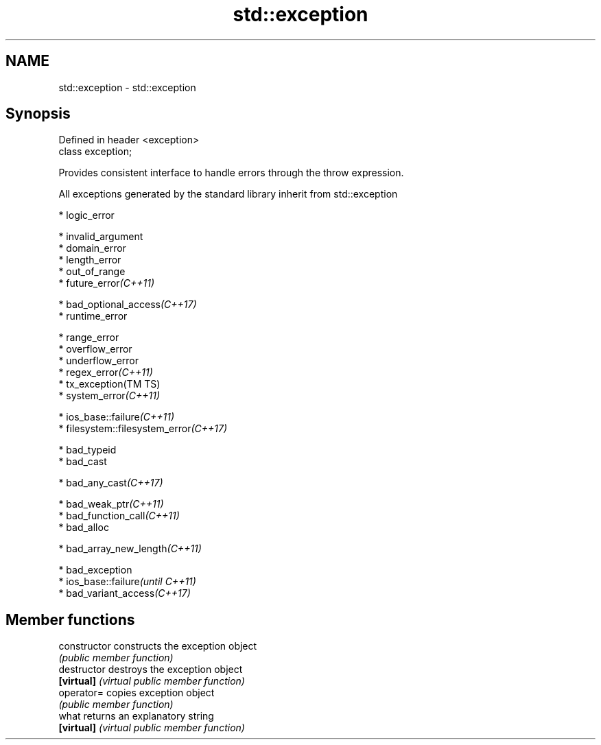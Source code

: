 .TH std::exception 3 "2018.03.28" "http://cppreference.com" "C++ Standard Libary"
.SH NAME
std::exception \- std::exception

.SH Synopsis
   Defined in header <exception>
   class exception;

   Provides consistent interface to handle errors through the throw expression.

   All exceptions generated by the standard library inherit from std::exception

     * logic_error

              * invalid_argument
              * domain_error
              * length_error
              * out_of_range
              * future_error\fI(C++11)\fP

     * bad_optional_access\fI(C++17)\fP
     * runtime_error

              * range_error
              * overflow_error
              * underflow_error
              * regex_error\fI(C++11)\fP
              * tx_exception(TM TS)
              * system_error\fI(C++11)\fP

                           * ios_base::failure\fI(C++11)\fP
                           * filesystem::filesystem_error\fI(C++17)\fP

     * bad_typeid
     * bad_cast

              * bad_any_cast\fI(C++17)\fP

     * bad_weak_ptr\fI(C++11)\fP
     * bad_function_call\fI(C++11)\fP
     * bad_alloc

              * bad_array_new_length\fI(C++11)\fP

     * bad_exception
     * ios_base::failure\fI(until C++11)\fP
     * bad_variant_access\fI(C++17)\fP

.SH Member functions

   constructor   constructs the exception object
                 \fI(public member function)\fP
   destructor    destroys the exception object
   \fB[virtual]\fP     \fI(virtual public member function)\fP 
   operator=     copies exception object
                 \fI(public member function)\fP 
   what          returns an explanatory string
   \fB[virtual]\fP     \fI(virtual public member function)\fP 
